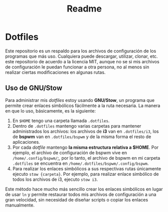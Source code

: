 #+title: Readme
#+options: toc:nil num:nil author:nil date:nil

* Dotfiles
  
[[file:screenshot.png]]
Este repositorio es un respaldo para los archivos de configuración de los programas que más uso. Cualquiera puede descargar, utilizar, clonar, etc. este repositorio de acuerdo a la licencia MIT, aunque no se si mis archivos de configuración le puedan funcionar a otra persona, no al menos sin realizar ciertas modificaciones en algunas rutas.

** Uso de GNU/Stow
Para administrar mis /dotfiles/ estoy usando *GNU/Stow*, un programa que permite crear enlaces simbólicos fácilmente a la ruta necesaria. La manera en que lo uso, básicamente, es la siguiente:

1. En ~$HOME~ tengo una carpeta llamada ~.dotfiles~.
2. Dentro de ~.dotfiles~ mantengo varias carpetas para mantener administrados los archivos: los archivos de *i3* van en ~.dotfiles/i3~, los de *bspwm* van en ~.dotfiles/bspwm~ y de la misma forma el resto de aplicaciones.
3. Por cada /dotfile/ mantengo *la misma estructura relativa a $HOME*. Por ejemplo, el archivo de configuración de bspwm vive en ~/home/.config/bspwm/~;, por lo tanto, el archivo de bspwm en mi carpeta ~.dotfiles~ se encuentra en ~/home/.dotfiles/bspwm/.config/bspwm~.
4. Para realizar los enlaces simbólicos a sus respectivas rutas únicamente ejecuto ~stow {carpeta}~. Por ejemplo, para realizar enlace simbólico de todos los archivos de i3, ejecuto ~stow i3~.

Este método hace mucho más sencillo crear los enlaces simbólicos en lugar de usar ~ln~ y permite restaurar todos mis archivos de configuración a una gran velocidad, sin necesidad de diseñar scripts o copiar los enlaces manualmente.
 

